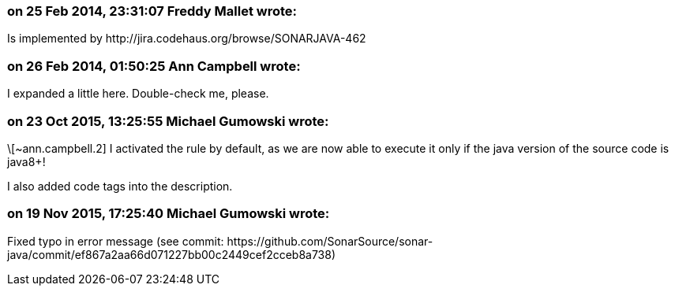 === on 25 Feb 2014, 23:31:07 Freddy Mallet wrote:
Is implemented by \http://jira.codehaus.org/browse/SONARJAVA-462

=== on 26 Feb 2014, 01:50:25 Ann Campbell wrote:
I expanded a little here. Double-check me, please.

=== on 23 Oct 2015, 13:25:55 Michael Gumowski wrote:
\[~ann.campbell.2] I activated the rule by default, as we are now able to execute it only if the java version of the source code is java8+!

I also added code tags into the description.

=== on 19 Nov 2015, 17:25:40 Michael Gumowski wrote:
Fixed typo in error message (see commit: \https://github.com/SonarSource/sonar-java/commit/ef867a2aa66d071227bb00c2449cef2cceb8a738)

